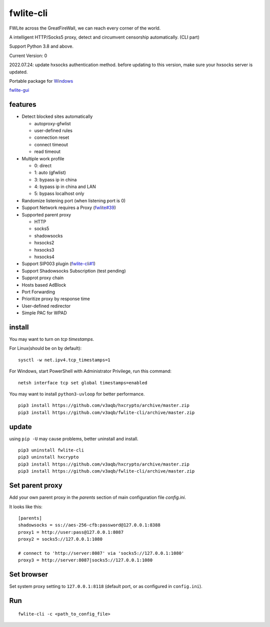 fwlite-cli
===============

FWLite across the GreatFireWall, we can reach every corner of the world.

A intelligent HTTP/Socks5 proxy, detect and circumvent censorship automatically. (CLI part)

Support Python 3.8 and above.

Current Version: 0

2022.07.24: update hxsocks authentication method. before updating to this version, make sure your hxsocks server is updated.

Portable package for `Windows`_

`fwlite-gui`_

features
--------

- Detect blocked sites automatically

  - autoproxy-gfwlist
  - user-defined rules
  - connection reset
  - connect timeout
  - read timeout
- Multiple work profile

  - 0: direct
  - 1: auto (gfwlist)
  - 3: bypass ip in china
  - 4: bypass ip in china and LAN
  - 5: bypass localhost only
- Randomize listening port (when listening port is 0)
- Support Network requires a Proxy (`fwlite#39`_)
- Supported parent proxy

  - HTTP
  - socks5
  - shadowsocks
  - hxsocks2
  - hxsocks3
  - hxsocks4
- Support SIP003 plugin (`fwlite-cli#1`_)
- Support Shadowsocks Subscription (test pending)
- Supprot proxy chain
- Hosts based AdBlock
- Port Forwarding
- Prioritize proxy by response time
- User-defined redirector
- Simple PAC for WPAD

install
-------

You may want to turn on *tcp timestamps*.

For Linux(should be on by default):

::

    sysctl -w net.ipv4.tcp_timestamps=1

For Windows, start PowerShell with Administrator Privilege, run this command:

::

    netsh interface tcp set global timestamps=enabled

You may want to install ``python3-uvloop`` for better performance.

::

    pip3 install https://github.com/v3aqb/hxcrypto/archive/master.zip
    pip3 install https://github.com/v3aqb/fwlite-cli/archive/master.zip

update
------

using ``pip -U`` may cause problems, better uninstall and install.

::

    pip3 uninstall fwlite-cli
    pip3 uninstall hxcrypto
    pip3 install https://github.com/v3aqb/hxcrypto/archive/master.zip
    pip3 install https://github.com/v3aqb/fwlite-cli/archive/master.zip


Set parent proxy
----------------

Add your own parent proxy in the `parents` section of main configuration file `config.ini`.

It looks like this:

::

    [parents]
    shadowsocks = ss://aes-256-cfb:password@127.0.0.1:8388
    proxy1 = http://user:pass@127.0.0.1:8087
    proxy2 = socks5://127.0.0.1:1080

    # connect to 'http://server:8087' via 'socks5://127.0.0.1:1080'
    proxy3 = http://server:8087|socks5://127.0.0.1:1080

Set browser
-----------

Set system proxy setting to ``127.0.0.1:8118`` (default port, or as configured in ``config.ini``).

Run
---

::

    fwlite-cli -c <path_to_config_file>

.. _Windows: https://github.com/v3aqb/fwlite
.. _fwlite#39: https://github.com/v3aqb/fwlite/issues/39
.. _fwlite-gui: https://github.com/v3aqb/fwlite-gui
.. _fwlite-cli#1: https://github.com/v3aqb/fwlite-cli/issues/1
